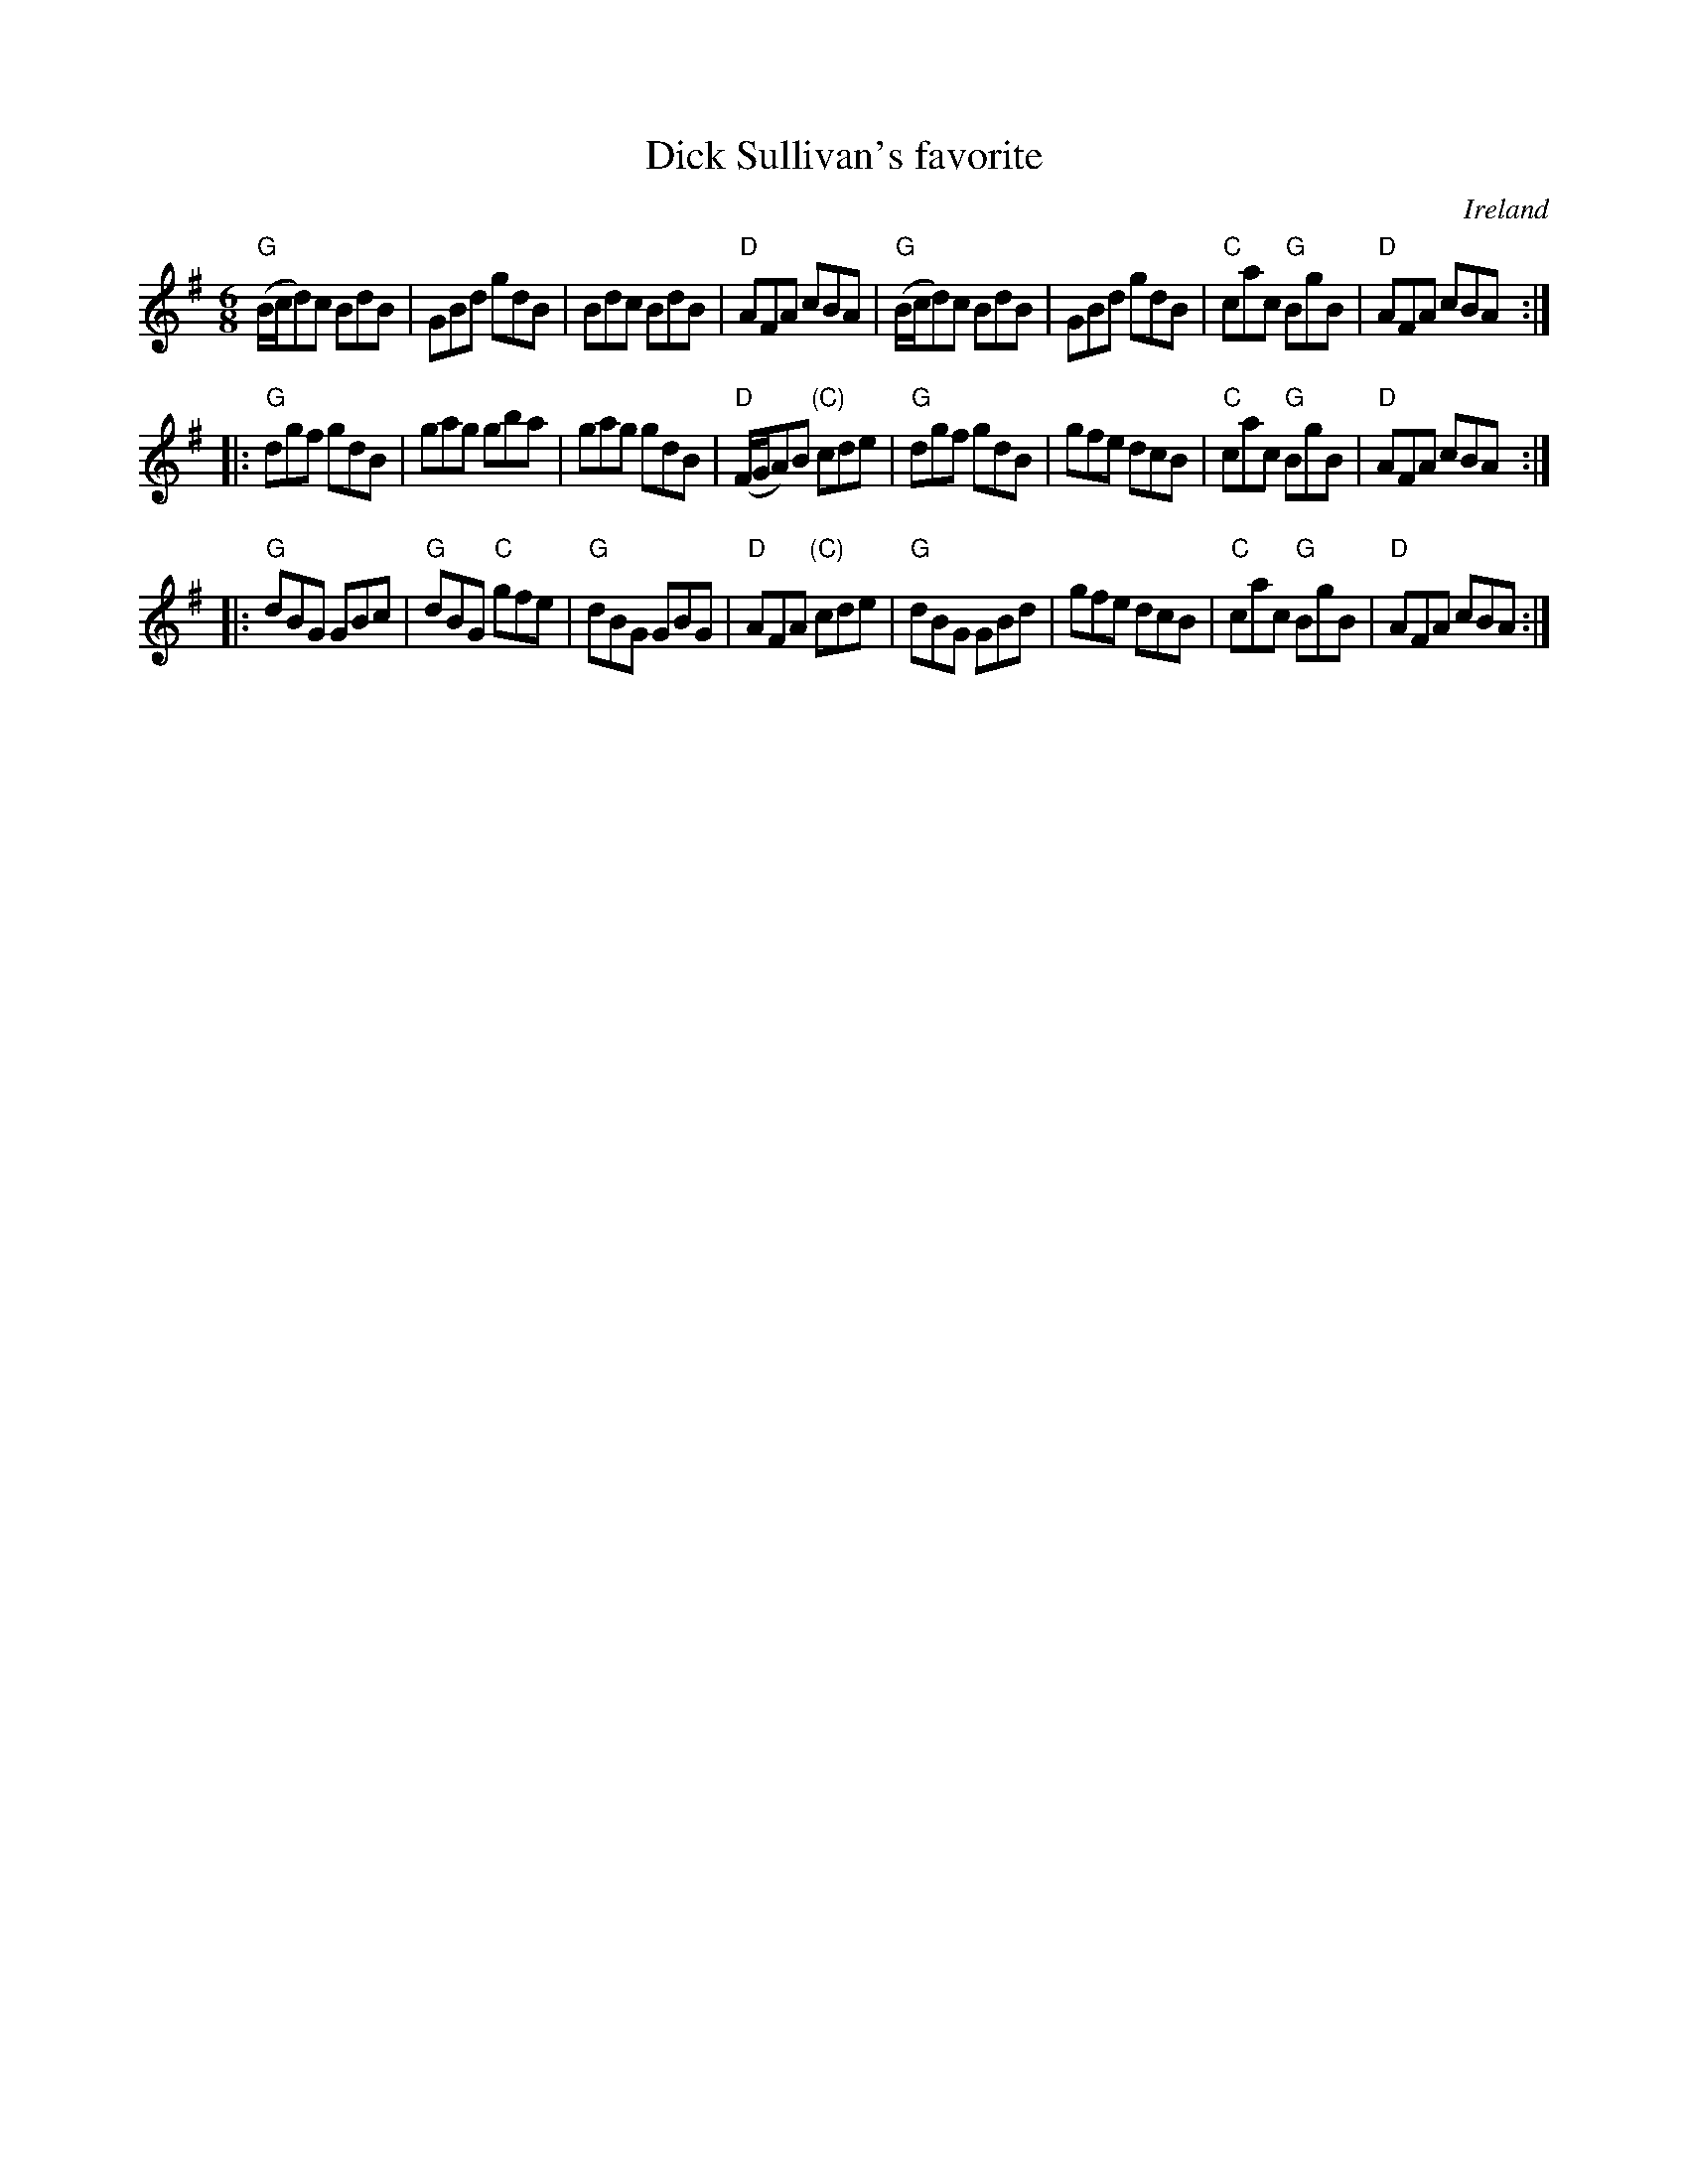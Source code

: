 X:633
T:Dick Sullivan's favorite
R:Jig
O:Ireland
B:O'Neill's 1027
B:Krassen O'Neill's p56
S:O'Neill's 1027
Z:Transcription, chords:Mike Long
M:6/8
L:1/8
K:G
"G"(B/c/d)c BdB|GBd gdB|Bdc BdB|"D"AFA cBA|\
"G"(B/c/d)c BdB|GBd gdB|"C"cac "G"BgB|"D"AFA cBA:|
|:"G"dgf gdB|gag gba|gag gdB|"D"(F/G/A)B "(C)"cde|\
"G"dgf gdB|gfe dcB|"C"cac "G"BgB|"D"AFA cBA:|
|:"G"dBG GBc|"G"dBG "C"gfe|"G"dBG GBG|"D"AFA "(C)"cde|\
"G"dBG GBd|gfe dcB|"C"cac "G"BgB|"D"AFA cBA:|
